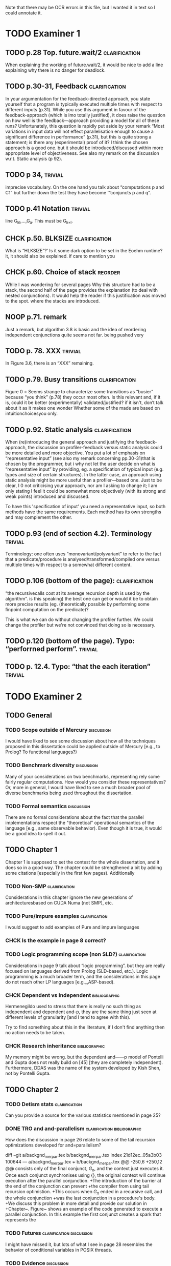 
Note that there may be OCR errors in this file, but I wanted it in text so I
could annotate it.

#+TAGS: clarification(c) trivial(t) bibliographic(b) diagram(p) reorder(r)
#+TAGS: discussion(d)

* TODO Examiner 1

** TODO p.28 Top.  future.wait/2                              :clarification:
   When explaining the working of future.wait/2, it would be nice to
   add a line explaining why there is no danger for deadlock.

** TODO p.30-31,  Feedback                                    :clarification:
    In your argumentation for the feedback-directed approach, you state
    yourself that a program is typically executed multiple times with
    respect to different inputs (p.31). While you use this argument in
    favour of the feedback-approach (which is imo totally justified), it
    does raise the question on how well is the feedback—approach providing a
    model for all of these runs?  Unfortunately, this question is rapidly
    put aside by your remark “Most variations in input data will not effect
    parallelisation enough to cause a significant
    difference in performance” (p.31), but this is quite strong a statement;
    is there any (experimental) proof of it?  I think the chosen approach is
    a good one.  but it should be introduced/discussed within more
    appropriate level of objectiveness. See also my remark on the discussion
    w.r.t.  Static analysis (p 92).

** TODO p 34,                                                       :trivial:
    imprecise vocabulary.  On the one hand you talk about
    “computations p and C1” but further down the test they have become
    ‘“conjuncts p and q”.

** TODO p.41 Notation                                               :trivial:
   line G_{kl},\ldots,G_{a}.  This must be G_{k+l}.

** CHCK p.50. BLKSIZE                                         :clarification:
   What is “HLKSlZE”?’ Is it some dark option to be set in the Eoehm
   runtime?  it, it should also be explained.  if care to mention you

** CHCK p.60. Choice of stack                                       :reorder:
   While l was wondering for several pages Why this structure had to
   be a stack, the second half of the page provides the explanation (to
   deal with nested conjunctions).  It would help the reader if this
   justification was moved to the spot. where the stacks are introduced.

** NOOP p.71. remark
   Just a remark, but algorithm 3.8 is basic and the idea of
    reordering independent conjunctions quite seems not far.  being pushed
    very


** TODO p. 78. XXX                                                  :trivial:
   In Figure 3.6, there is an “XXX” remaining.


** TODO p.79. Busy transitions                                :clarification:
    Figure 0 = Seems strange to characterize some transitions as
    “busier” because “you think” (p.78) they occur most often.  Is
    this relevant and, if it is, could it be better (experimentally)
    validated/justified? if it isn't, don‘t talk about it as it makes
    one wonder Whether some of the made are based on
    intuitionchoicesyou only.

** TODO p.92. Static analysis                                 :clarification:
    When (re)introducing the general approach and justifying the
    feedback-approach, the discussion on profiler-feedback versus static
    analysis could be more detailed and more objective.  You put a lot of
    emphasis on “representative input” (see also my remark concerning
    pp.30-31)that is chosen by the programmer, but i why not let the user
    decide on what is “representative input” by providing, eg. a
    specification of typical input (e.g. types and size of certain
    structures). In the latter case, an approach using static analysis might
    be more useful than a profiler—based one. Just to be clear, I 0 not
    criticising your approach, nor am I asking to change it; I am only
    stating I feel it could be somewhat more objectively (with its strong
    and weak points) introduced and discussed.

    To have this 'specification of input' you need a representative
    input, so both methods have the same requirements.  Each method
    has its own strengths and may complement the other.

** TODO p.93 (end of section 4.2). Terminology                      :trivial:
   Terminology: one often uses “monovariant/polyvariant” to refer to
   the fact that a predicate/procedure is
   analysed/transformed/compiled one versus multiple times with
   respect to a somewhat different content.

** TODO p.106 (bottom of the page):                           :clarification:
   “the recursivecalls cost at its average recursion depth is used by
   the algorithm”.  is this speaking) the best one can get or would it
   be to obtain more precise results (eg.  (theoretically possible by
   performing some finpoint computation on the predicate)?

   This is what we can do without changing the profiler further.  We
   could change the profiler but we're not convinced that doing so is
   necessary.

** TODO p.120 (bottom of the page). Typo: “perforrned perform”.     :trivial:

** TODO p. 12.4.  Typo: “that the each iteration”                   :trivial:

* TODO Examiner 2

** TODO General

*** TODO Scope outside of Mercury                                :discussion:
    I would have liked to see some discussion about how all the techniques
    proposed in this dissertation could be applied outside of Mercury
    [e.g., to Prolog? To functional languages?)

*** TODO Benchmark diversity                                     :discussion:
    Many of your considerations on two benchmarks, representing
    rely some fairly regular computations.  How would you consider
    these representatives?  Or, more in general, I would have liked to
    see a much broader pool of diverse benchmarks being used
    throughout the dissertation.

*** TODO Formal semantics                                        :discussion:
    There are no formal considerations about the fact that the
    parallel implementations respect the "theoretical" operational
    semantics of the language [e.g., same observable behavior).  Even
    though it is true, it would be a good idea to spell it out.

** TODO Chapter 1

Chapter 1 is supposed to set the contest for the whole dissertation, and it
does so in a good way. The chapter could be strengthened a bit by adding
some citations [especially in the first few pages). Additionally

*** TODO Non-SMP                                              :clarification:
    Considerations in this chapter ignore the new generations of
    architecturesbased on CUDA Numa (not SMP), etc.

*** TODO Pure/impure examples                                 :clarification:
    I would suggest to add examples of Pure and impure languages

*** CHCK Is the example in page 8 correct?

*** TODO Logic programming scope (non SLD?)                   :clarification:
    Considerations in page 9 talk about “logic programming”. but they are
    really focused on languages derived from Prolog (SLD-based, etc.).
    Logic programming is a much broader term, and the considerations in this
    page do not reach other LP languages [e.g._,ASP-based).

*** CHCK Dependent vs Independent                             :bibliographic:
    Hermenegildo used to stress that there is really no such thing as
    independent and dependent and-p, they are the same thing just seen at
    different levels of granularity [and I tend to agree with this).

    Try to find something about this in the literature, if I don't
    find anything then no action needs to be taken.

*** CHCK Research inheritance                                 :bibliographic:
    My memory might be wrong.  but the dependent and——p model of
    Pontelli and Gupta does not really build on [45] [they are
    completely independent).  Furthermore, DDAS was the name of the
    system developed by Kish Shen, not by Pontelli Gupta.

** TODO Chapter 2

*** TODO Detism stats                                         :clarification:
    Can you provide a source for the various statistics mentioned in page
    25?

*** DONE TRO and and-parallelism                :clarification:bibliographic:
    CLOSED: [2013-05-16 Thu 00:00]
    How does the discussion in page 26 relate to some of the tail recursion
    optimizations developed for and=parallelism?

diff --git a/backgnd_merpar.tex b/backgnd_merpar.tex
index 21d12ec..05a3b03 100644
--- a/backgnd_merpar.tex
+++ b/backgnd_merpar.tex
@@ -250,6 +250,12 @@ consists only of the final conjunct, $G_n$,
 and the context just executes it.
 Once each conjunct synchronises using {\joinandcontinue},
 the original context will continue execution after the parallel conjunction.
+The introduction of the barrier at the end of the conjunction can prevent
+the compiler from using tail recursion optimistion.
+This occurs when $G_n$ ended in a recursive call, and the whole conjunction
+was the last conjunction in a procedure's body.
+We discuss this problem in more detail and provide our solution in
+Chapter~\ref{chap:loop_control}.
 Figure~\ref{fig:par_conj} shows an example of the code generated to execute
 a parallel conjunction.
 In this example the first conjunct creates a spark that represents the

*** TODO Futures                                   :clarification:discussion:
    I might have missed it, but lots of what I see in page 28 resembles the
    behavior of conditional variables in POSIX threads.

*** TODO Evidence                                                :discussion:
    I found some considerations in page 30/31 a bit speculative (especially
    the last two paragraphs before 2.4.1); any evidence supporting these
    clairns?  @ particular, evidence related to how unbalanced Computations
    can become due to different inputs.

*** TODO Diagrams                                                   :diagram:
    The discussion in this Chapter could benefit from graphical
    representations of the data structures.

** TODO Chapter 3

*** TODO Proofread                                                  :trivial:
    I found several English errors and typos, please proofread

*** TODO Amdahl's law vs Gustafson-Barsis law      :bibliographic:discussion:
    Amdahl's law tend to be rather conservative \ have you considered
    using something like Gustafson-Barsis instead?

        [It's pesimistic for a reason - it works]

*** CHCK Clarification/Discussion (Page 50)        :clarification:discussion:
    Reason 2 page 50: would it be possible to test this hypothesis?  p)
    bounding/unbounding threads?

*** CHCK Prose on page 56
    I found page 56 rather poorly written and hard to follow.

** TODO Chapter 6

*** CHCK Please include more figures.                               :diagram:

** TODO Bibliography

Zoltan said he'd check these.

*** Several errors, please review your entries?

*** [46] has a spurious ‘p’

*** [45] appeared in a more complete forrn in some ICLP [perhaps 1994)

*** I believe Pontelli was an author in [47] -
 
*** also it was published in 2001, not in 1995; on the other hand 1995 saw
    the publication of Hernienegildo’s et al. paper on 8a:ACE (which
    introduces many of the independent and—pstructures and optimizations)

*** [90] was published in ICl_.P’97


